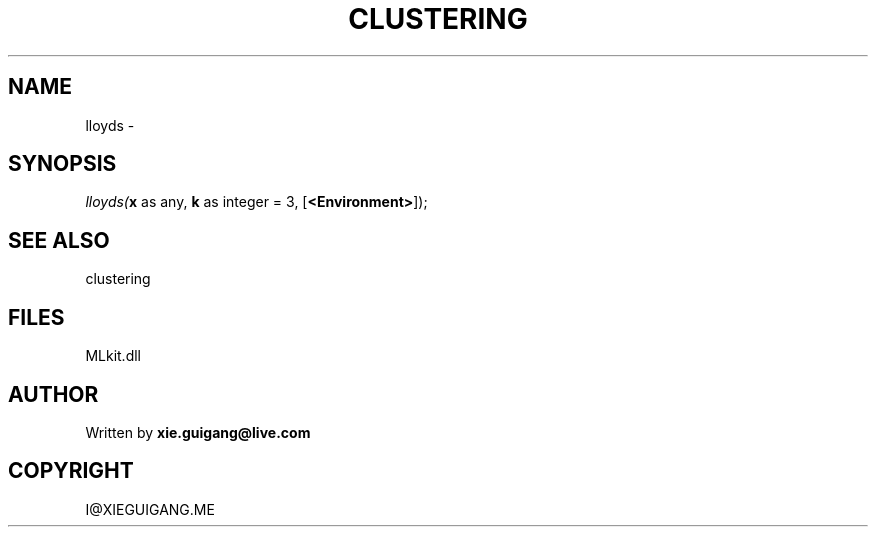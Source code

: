 .\" man page create by R# package system.
.TH CLUSTERING 2 2000-Jan "lloyds" "lloyds"
.SH NAME
lloyds \- 
.SH SYNOPSIS
\fIlloyds(\fBx\fR as any, 
\fBk\fR as integer = 3, 
[\fB<Environment>\fR]);\fR
.SH SEE ALSO
clustering
.SH FILES
.PP
MLkit.dll
.PP
.SH AUTHOR
Written by \fBxie.guigang@live.com\fR
.SH COPYRIGHT
I@XIEGUIGANG.ME
